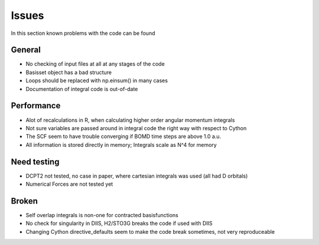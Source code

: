 
Issues
======

In this section known problems with the code can be found

General
-------

- No checking of input files at all at any stages of the code
- Basisset object has a bad structure
- Loops should be replaced with np.einsum() in many cases
- Documentation of integral code is out-of-date

Performance
-----------

- Alot of recalculations in R, when calculating higher order angular momentum integrals
- Not sure variables are passed around in integral code the right way with respect to Cython
- The SCF seem to have trouble converging if BOMD time steps are above 1.0 a.u.
- All information is stored directly in memory; Integrals scale as N^4 for memory

Need testing
------------

- DCPT2 not tested, no case in paper, where cartesian integrals was used (all had D orbitals)
- Numerical Forces are not tested yet

Broken
------

- Self overlap integrals is non-one for contracted  basisfunctions
- No check for singularity in DIIS, H2/STO3G breaks the code if used with DIIS
- Changing Cython directive_defaults seem to make the code break sometimes, not very reproduceable
